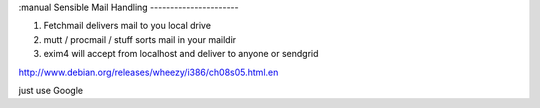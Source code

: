 :manual
Sensible Mail Handling
----------------------

1. Fetchmail delivers mail to you local drive
2. mutt / procmail / stuff sorts mail in your maildir
3. exim4 will accept from localhost and deliver to anyone
   or
   sendgrid


http://www.debian.org/releases/wheezy/i386/ch08s05.html.en


just use Google
